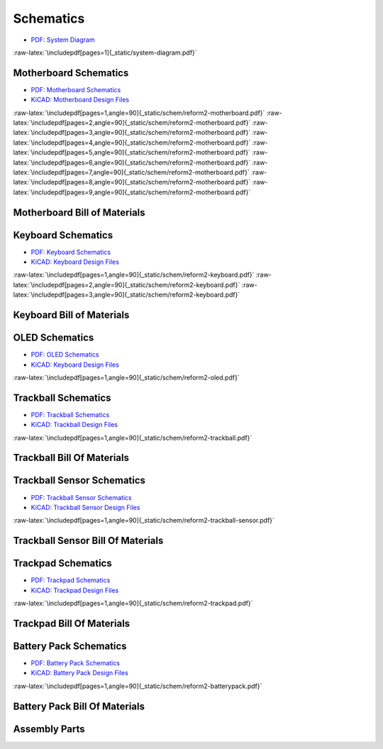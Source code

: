 Schematics
++++++++++

.. role:: raw-latex(raw)
   :format: latex

- `PDF: System Diagram <_static/system-diagram.pdf>`_

:raw-latex:`\includepdf[pages=1]{_static/system-diagram.pdf}`

Motherboard Schematics
======================

- `PDF: Motherboard Schematics <_static/schem/reform2-motherboard.pdf>`_
- `KiCAD: Motherboard Design Files <https://source.mnt.re/reform/reform/-/tree/master/reform2-motherboard-pcb>`_

:raw-latex:`\includepdf[pages=1,angle=90]{_static/schem/reform2-motherboard.pdf}`
:raw-latex:`\includepdf[pages=2,angle=90]{_static/schem/reform2-motherboard.pdf}`
:raw-latex:`\includepdf[pages=3,angle=90]{_static/schem/reform2-motherboard.pdf}`
:raw-latex:`\includepdf[pages=4,angle=90]{_static/schem/reform2-motherboard.pdf}`
:raw-latex:`\includepdf[pages=5,angle=90]{_static/schem/reform2-motherboard.pdf}`
:raw-latex:`\includepdf[pages=6,angle=90]{_static/schem/reform2-motherboard.pdf}`
:raw-latex:`\includepdf[pages=7,angle=90]{_static/schem/reform2-motherboard.pdf}`
:raw-latex:`\includepdf[pages=8,angle=90]{_static/schem/reform2-motherboard.pdf}`
:raw-latex:`\includepdf[pages=9,angle=90]{_static/schem/reform2-motherboard.pdf}`

Motherboard Bill of Materials
=============================

.. csv-table::
   :file: _static/bom/reform2-motherboard.csv
   :header-rows: 1
   :widths: 25,5,25,45

Keyboard Schematics
===================

- `PDF: Keyboard Schematics <_static/schem/reform2-keyboard.pdf>`_
- `KiCAD: Keyboard Design Files <https://source.mnt.re/reform/reform/-/tree/master/reform2-keyboard-pcb>`_

:raw-latex:`\includepdf[pages=1,angle=90]{_static/schem/reform2-keyboard.pdf}`
:raw-latex:`\includepdf[pages=2,angle=90]{_static/schem/reform2-keyboard.pdf}`
:raw-latex:`\includepdf[pages=3,angle=90]{_static/schem/reform2-keyboard.pdf}`

Keyboard Bill of Materials
==========================

.. csv-table::
   :file: _static/bom/reform2-keyboard.csv
   :header-rows: 1
   :widths: 25,5,25,45

OLED Schematics
===============

- `PDF: OLED Schematics <_static/schem/reform2-oled.pdf>`_
- `KiCAD: Keyboard Design Files <https://source.mnt.re/reform/reform/-/tree/master/reform2-oled-pcb>`_

:raw-latex:`\includepdf[pages=1,angle=90]{_static/schem/reform2-oled.pdf}`

.. csv-table::
   :file: _static/bom/reform2-oled.csv
   :header-rows: 1
   :widths: 25,5,25,45

Trackball Schematics
====================

- `PDF: Trackball Schematics <_static/schem/reform2-trackball.pdf>`_
- `KiCAD: Trackball Design Files <https://source.mnt.re/reform/reform/-/tree/master/reform2-trackball-pcb>`_

:raw-latex:`\includepdf[pages=1,angle=90]{_static/schem/reform2-trackball.pdf}`

Trackball Bill Of Materials
===========================

.. csv-table::
   :file: _static/bom/reform2-trackball.csv
   :header-rows: 1
   :widths: 25,5,25,45

Trackball Sensor Schematics
===========================

- `PDF: Trackball Sensor Schematics <_static/schem/reform2-trackball-sensor.pdf>`_
- `KiCAD: Trackball Sensor Design Files <https://source.mnt.re/reform/reform/-/tree/master/reform2-trackball-sensor-pcb>`_

:raw-latex:`\includepdf[pages=1,angle=90]{_static/schem/reform2-trackball-sensor.pdf}`

Trackball Sensor Bill Of Materials
==================================

.. csv-table::
   :file: _static/bom/reform2-trackball-sensor.csv
   :header-rows: 1
   :widths: 25,5,25,45

Trackpad Schematics
===================

- `PDF: Trackpad Schematics <_static/schem/reform2-trackpad.pdf>`_
- `KiCAD: Trackpad Design Files <https://source.mnt.re/reform/reform/-/tree/master/reform2-trackpad-pcb>`_

:raw-latex:`\includepdf[pages=1,angle=90]{_static/schem/reform2-trackpad.pdf}`

Trackpad Bill Of Materials
==========================

.. csv-table::
   :file: _static/bom/reform2-trackpad.csv
   :header-rows: 1
   :widths: 25,5,25,45

Battery Pack Schematics
=======================

- `PDF: Battery Pack Schematics <_static/schem/reform2-batterypack.pdf>`_
- `KiCAD: Battery Pack Design Files <https://source.mnt.re/reform/reform/-/tree/master/reform2-batterypack-pcb>`_

:raw-latex:`\includepdf[pages=1,angle=90]{_static/schem/reform2-batterypack.pdf}`

Battery Pack Bill Of Materials
==============================

.. csv-table::
   :file: _static/bom/reform2-batterypack.csv
   :header-rows: 1
   :widths: 25,5,25,45

Assembly Parts
==============

.. csv-table::
   :file: _static/bom/reform2-other-parts.csv
   :header-rows: 1
   :widths: 45,5,25,25
